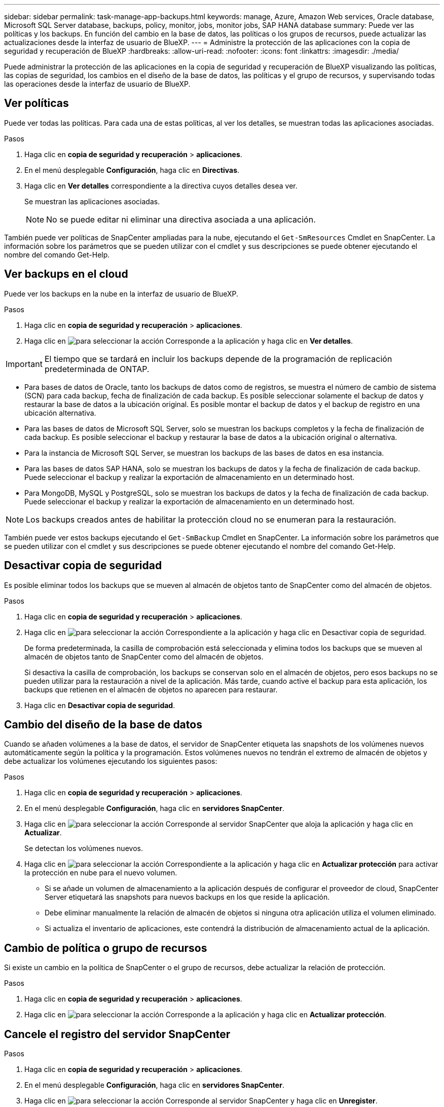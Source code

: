 ---
sidebar: sidebar 
permalink: task-manage-app-backups.html 
keywords: manage, Azure, Amazon Web services, Oracle database, Microsoft SQL Server database, backups, policy, monitor, jobs, monitor jobs, SAP HANA database 
summary: Puede ver las políticas y los backups. En función del cambio en la base de datos, las políticas o los grupos de recursos, puede actualizar las actualizaciones desde la interfaz de usuario de BlueXP. 
---
= Administre la protección de las aplicaciones con la copia de seguridad y recuperación de BlueXP
:hardbreaks:
:allow-uri-read: 
:nofooter: 
:icons: font
:linkattrs: 
:imagesdir: ./media/


[role="lead"]
Puede administrar la protección de las aplicaciones en la copia de seguridad y recuperación de BlueXP visualizando las políticas, las copias de seguridad, los cambios en el diseño de la base de datos, las políticas y el grupo de recursos, y supervisando todas las operaciones desde la interfaz de usuario de BlueXP.



== Ver políticas

Puede ver todas las políticas. Para cada una de estas políticas, al ver los detalles, se muestran todas las aplicaciones asociadas.

.Pasos
. Haga clic en *copia de seguridad y recuperación* > *aplicaciones*.
. En el menú desplegable *Configuración*, haga clic en *Directivas*.
. Haga clic en *Ver detalles* correspondiente a la directiva cuyos detalles desea ver.
+
Se muestran las aplicaciones asociadas.

+

NOTE: No se puede editar ni eliminar una directiva asociada a una aplicación.



También puede ver políticas de SnapCenter ampliadas para la nube, ejecutando el `Get-SmResources` Cmdlet en SnapCenter.
La información sobre los parámetros que se pueden utilizar con el cmdlet y sus descripciones se puede obtener ejecutando el nombre del comando Get-Help.



== Ver backups en el cloud

Puede ver los backups en la nube en la interfaz de usuario de BlueXP.

.Pasos
. Haga clic en *copia de seguridad y recuperación* > *aplicaciones*.
. Haga clic en image:icon-action.png["para seleccionar la acción"] Corresponde a la aplicación y haga clic en *Ver detalles*.



IMPORTANT: El tiempo que se tardará en incluir los backups depende de la programación de replicación predeterminada de ONTAP.

* Para bases de datos de Oracle, tanto los backups de datos como de registros, se muestra el número de cambio de sistema (SCN) para cada backup, fecha de finalización de cada backup. Es posible seleccionar solamente el backup de datos y restaurar la base de datos a la ubicación original. Es posible montar el backup de datos y el backup de registro en una ubicación alternativa.
* Para las bases de datos de Microsoft SQL Server, solo se muestran los backups completos y la fecha de finalización de cada backup. Es posible seleccionar el backup y restaurar la base de datos a la ubicación original o alternativa.
* Para la instancia de Microsoft SQL Server, se muestran los backups de las bases de datos en esa instancia.
* Para las bases de datos SAP HANA, solo se muestran los backups de datos y la fecha de finalización de cada backup. Puede seleccionar el backup y realizar la exportación de almacenamiento en un determinado host.
* Para MongoDB, MySQL y PostgreSQL, solo se muestran los backups de datos y la fecha de finalización de cada backup. Puede seleccionar el backup y realizar la exportación de almacenamiento en un determinado host.



NOTE: Los backups creados antes de habilitar la protección cloud no se enumeran para la restauración.

También puede ver estos backups ejecutando el `Get-SmBackup` Cmdlet en SnapCenter.
La información sobre los parámetros que se pueden utilizar con el cmdlet y sus descripciones se puede obtener ejecutando el nombre del comando Get-Help.



== Desactivar copia de seguridad

Es posible eliminar todos los backups que se mueven al almacén de objetos tanto de SnapCenter como del almacén de objetos.

.Pasos
. Haga clic en *copia de seguridad y recuperación* > *aplicaciones*.
. Haga clic en image:icon-action.png["para seleccionar la acción"] Correspondiente a la aplicación y haga clic en Desactivar copia de seguridad.
+
De forma predeterminada, la casilla de comprobación está seleccionada y elimina todos los backups que se mueven al almacén de objetos tanto de SnapCenter como del almacén de objetos.

+
Si desactiva la casilla de comprobación, los backups se conservan solo en el almacén de objetos, pero esos backups no se pueden utilizar para la restauración a nivel de la aplicación. Más tarde, cuando active el backup para esta aplicación, los backups que retienen en el almacén de objetos no aparecen para restaurar.

. Haga clic en *Desactivar copia de seguridad*.




== Cambio del diseño de la base de datos

Cuando se añaden volúmenes a la base de datos, el servidor de SnapCenter etiqueta las snapshots de los volúmenes nuevos automáticamente según la política y la programación. Estos volúmenes nuevos no tendrán el extremo de almacén de objetos y debe actualizar los volúmenes ejecutando los siguientes pasos:

.Pasos
. Haga clic en *copia de seguridad y recuperación* > *aplicaciones*.
. En el menú desplegable *Configuración*, haga clic en *servidores SnapCenter*.
. Haga clic en image:icon-action.png["para seleccionar la acción"] Corresponde al servidor SnapCenter que aloja la aplicación y haga clic en *Actualizar*.
+
Se detectan los volúmenes nuevos.

. Haga clic en image:icon-action.png["para seleccionar la acción"] Correspondiente a la aplicación y haga clic en *Actualizar protección* para activar la protección en nube para el nuevo volumen.
+
** Si se añade un volumen de almacenamiento a la aplicación después de configurar el proveedor de cloud, SnapCenter Server etiquetará las snapshots para nuevos backups en los que reside la aplicación.
** Debe eliminar manualmente la relación de almacén de objetos si ninguna otra aplicación utiliza el volumen eliminado.
** Si actualiza el inventario de aplicaciones, este contendrá la distribución de almacenamiento actual de la aplicación.






== Cambio de política o grupo de recursos

Si existe un cambio en la política de SnapCenter o el grupo de recursos, debe actualizar la relación de protección.

.Pasos
. Haga clic en *copia de seguridad y recuperación* > *aplicaciones*.
. Haga clic en image:icon-action.png["para seleccionar la acción"] Corresponde a la aplicación y haga clic en *Actualizar protección*.




== Cancele el registro del servidor SnapCenter

.Pasos
. Haga clic en *copia de seguridad y recuperación* > *aplicaciones*.
. En el menú desplegable *Configuración*, haga clic en *servidores SnapCenter*.
. Haga clic en image:icon-action.png["para seleccionar la acción"] Corresponde al servidor SnapCenter y haga clic en *Unregister*.
+
De forma predeterminada, la casilla de comprobación está seleccionada y elimina todos los backups que se mueven al almacén de objetos tanto de SnapCenter como del almacén de objetos.

+
Si desactiva la casilla de comprobación, los backups se conservan solo en el almacén de objetos, pero esos backups no se pueden utilizar para la restauración a nivel de la aplicación. Más tarde, cuando active el backup para esta aplicación, los backups que retienen en el almacén de objetos no aparecen para restaurar.





== Supervisar trabajos

Se crean trabajos para todas las operaciones de backup en el cloud. Puede supervisar todos los trabajos y todas las subtareas que se realizan como parte de cada tarea.

.Pasos
. Haga clic en *copia de seguridad y recuperación* > *Supervisión de trabajos*.
+
Al iniciar una operación, aparece una ventana que indica que el trabajo se ha iniciado. Puede hacer clic en el enlace para supervisar el trabajo.

. Haga clic en la tarea principal para ver las subtareas y el estado de cada una de estas subtareas.




== Configurar los certificados de CA

Es posible configurar un certificado firmado de CA si se desea incluir la seguridad adicional en el entorno.



=== Configure el certificado firmado de SnapCenter CA en el conector BlueXP

Debe configurar el certificado firmado de CA de SnapCenter en el conector de BlueXP para que este pueda verificar el certificado de SnapCenter.

.Antes de empezar
Debe ejecutar el siguiente comando en el conector de BlueXP para obtener el _<base_mount_path>_:
`sudo docker volume ls | grep snapcenter_volume | awk {'print $2'} | xargs sudo docker volume inspect | grep Mountpoint`

.Pasos
. Inicie sesión en el conector.
`cd <base_mount_path> mkdir -p server/certificate`
. Copie los archivos CA raíz y CA intermedios en el directorio _<base_mount_path>/server/certificate_.
+
Los archivos de CA deben tener el formato .pem.

. Si tiene archivos CRL, realice los siguientes pasos:
+
.. `cd <base_mount_path> mkdir -p server/crl`
.. Copie los archivos CRL en el directorio _<base_mount_path>/server/crl_.


. Conéctese a cloudmanager_snapcenter y modifique el enableCACert en config.yml a true.
`sudo docker exec -t cloudmanager_snapcenter sed -i 's/enableCACert: false/enableCACert: true/g' /opt/netapp/cloudmanager-snapcenter/config/config.yml`
. Reinicie el contenedor cloudmanager_snapcenter.
`sudo docker restart cloudmanager_snapcenter`




=== Configurar el certificado firmado por CA para BlueXP Connector

Si SSL 2way está habilitado en SnapCenter, debe realizar los siguientes pasos en el conector para utilizar el certificado CA como certificado de cliente cuando el conector se conecta con el SnapCenter.

.Antes de empezar
Debe ejecutar el siguiente comando para obtener _<base_mount_path>_:
`sudo docker volume ls | grep snapcenter_volume | awk {'print $2'} | xargs sudo docker volume inspect | grep Mountpoint`

.Pasos
. Inicie sesión en el conector.
`cd <base_mount_path> mkdir -p client/certificate`
. Copie el certificado firmado por CA y el archivo de claves en _<base_mount_path>/client/certificate_ en el conector.
+
El nombre del archivo debe ser certificate.pem y key.pem. El certificate.pem debe tener toda la cadena de certificados como la CA intermedia y la CA raíz.

. Cree el formato PKCS12 del certificado con el nombre certificate.p12 y conserve en _<base_mount_path>/client/certificate_.
+
Ejemplo: openssl pkcs12 -inkey key.pem -in certificate.pem -export -out certificate.p12

. Conéctese a cloudmanager_snapcenter y modifique el sendCACert en config.yml a true.
`sudo docker exec -t cloudmanager_snapcenter sed -i 's/sendCACert: false/sendCACert: true/g' /opt/netapp/cloudmanager-snapcenter/config/config.yml`
. Reinicie el contenedor cloudmanager_snapcenter.
`sudo docker restart cloudmanager_snapcenter`
. Realice los siguientes pasos en el SnapCenter para validar el certificado enviado por el conector.
+
.. Inicie sesión en el host del servidor de SnapCenter.
.. Haga clic en *Inicio* > *Iniciar búsqueda*.
.. Escriba mmc y presione *Enter*.
.. Haga clic en *Sí*.
.. En el menú Archivo, haga clic en *Agregar/quitar Snap-in*.
.. Haga clic en *Certificados* > *Añadir* > *Cuenta de ordenador* > *Siguiente*.
.. Haga clic en *Computadora local* > *Finalizar*.
.. Si no tiene más complementos para agregar a la consola, haga clic en *OK*.
.. En el árbol de la consola, haga doble clic en *Certificados*.
.. Haga clic con el botón derecho en la tienda *Trusted Root Certification Authority*.
.. Haga clic en *Importar* para importar los certificados y siga los pasos del *Asistente de importación de certificados*.



